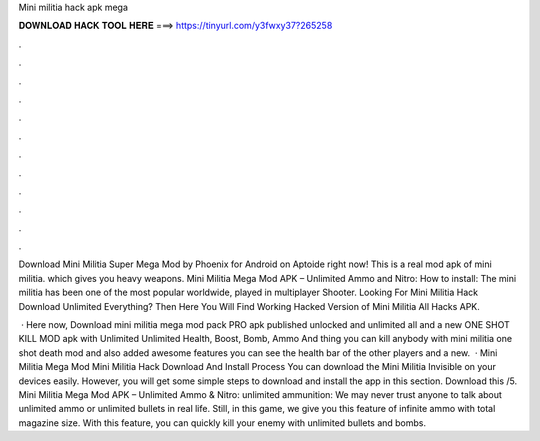 Mini militia hack apk mega



𝐃𝐎𝐖𝐍𝐋𝐎𝐀𝐃 𝐇𝐀𝐂𝐊 𝐓𝐎𝐎𝐋 𝐇𝐄𝐑𝐄 ===> https://tinyurl.com/y3fwxy37?265258



.



.



.



.



.



.



.



.



.



.



.



.

Download Mini Militia Super Mega Mod by Phoenix for Android on Aptoide right now! This is a real mod apk of mini militia. which gives you heavy weapons. Mini Militia Mega Mod APK – Unlimited Ammo and Nitro: How to install: The mini militia has been one of the most popular worldwide, played in multiplayer Shooter. Looking For Mini Militia Hack Download Unlimited Everything? Then Here You Will Find Working Hacked Version of Mini Militia All Hacks APK.

 · Here now, Download mini militia mega mod pack PRO apk published unlocked and unlimited all and a new ONE SHOT KILL MOD apk with Unlimited Unlimited Health, Boost, Bomb, Ammo And thing you can kill anybody with mini militia one shot death mod and also added awesome features you can see the health bar of the other players and a new.  · Mini Militia Mega Mod Mini Militia Hack Download And Install Process You can download the Mini Militia Invisible on your devices easily. However, you will get some simple steps to download and install the app in this section. Download this /5. Mini Militia Mega Mod APK – Unlimited Ammo & Nitro: unlimited ammunition: We may never trust anyone to talk about unlimited ammo or unlimited bullets in real life. Still, in this game, we give you this feature of infinite ammo with total magazine size. With this feature, you can quickly kill your enemy with unlimited bullets and bombs.
